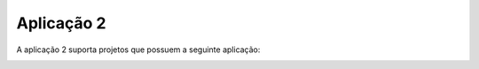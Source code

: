 Aplicação 2
===========

A aplicação 2 suporta projetos que possuem a seguinte aplicação:

.. image:: imagens/app2.png 
